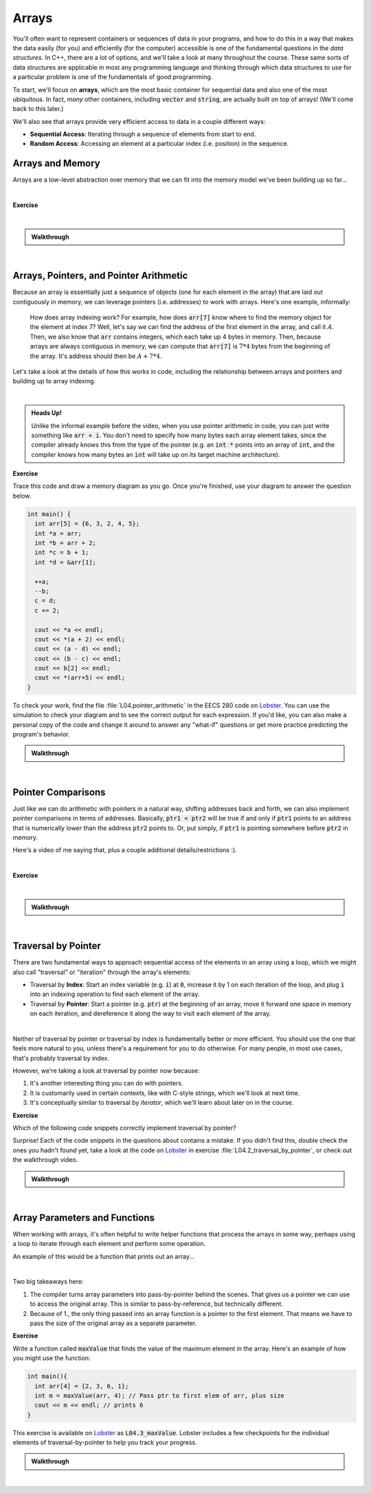 .. qnum::
   :prefix: Q
   :start: 1

.. raw:: html

   <script src="../_static/common/js/common2.js"></script>

.. raw:: html

   <style>
      .btn {
         margin: 0;
      }
      .tab-pane {
         padding: 0;
      }
   </style>

======================================================================
Arrays
======================================================================

You'll often want to represent containers or sequences of data in your programs, and how to do this in a way that makes the data easily (for you) and efficiently (for the computer) accessible is one of the fundamental questions in the *data structures*. In C++, there are a lot of options, and we'll take a look at many throughout the course. These same sorts of data structures are applicable in most any programming language and thinking through which data structures to use for a particular problem is one of the fundamentals of good programming.

To start, we'll focus on **arrays**, which are the most basic container for sequential data and also one of the most ubiquitous. In fact, *many* other containers, including :code:`vector` and :code:`string`, are actually built on top of arrays! (We'll come back to this later.)

We'll also see that arrays provide very efficient access to data in a couple different ways:

- **Sequential Access**: Iterating through a sequence of elements from start to end.
- **Random Access**: Accessing an element at a particular index (i.e. position) in the sequence.

^^^^^^^^^^^^^^^^^^^^^^^^^^^^^^^^^^^^^^^^^^^^^^^^^^^^^^^^^^^^^^^^^^^^^^
Arrays and Memory
^^^^^^^^^^^^^^^^^^^^^^^^^^^^^^^^^^^^^^^^^^^^^^^^^^^^^^^^^^^^^^^^^^^^^^
.. section 1

Arrays are a low-level abstraction over memory that we can fit into the memory model we've been building up so far...

.. youtube:: 4r_X4JyNLT0
   :divid: ch04_01_vid_arrays_and_memory
   :height: 315
   :width: 560
   :align: center

|

**Exercise**

.. fillintheblank:: ch04_01_ex_arrays_and_memory
   :casei:

   Determine whether each of the following statements are true or false.
   
   |blank| Arrays can be resized if you need more space.
   
   |blank| The elements in an array are stored contiguously in memory.
   
   |blank| All elements in a particular array must be the same type.
   
   |blank| All individual array elements must be the same size in memory.
   
   |blank| Each array element lives at the same address in memory.

   - :false|f: Correct!
     :.*: Try again
   - :true|t: Correct!
     :.*: Try again
   - :true|t: Correct!
     :.*: Try again
   - :true|t: Correct!
     :.*: Try again
   - :false|f: Correct!
     :.*: Try again

|

.. admonition:: Walkthrough

   .. reveal:: ch04_01_revealwt_arrays_and_memory
  
      **false** Arrays can be resized if you need more space.
   
      **true** The elements in an array are stored contiguously in memory.
      
      **true** All elements in a particular array must be the same type.
      
      **true** All individual array elements must be the same size in memory.
      
      **false** Each array element lives at the same address in memory.

|

^^^^^^^^^^^^^^^^^^^^^^^^^^^^^^^^^^^^^^^^^^^^^^^^^^^^^^^^^^^^^^^^^^^^^^
Arrays, Pointers, and Pointer Arithmetic
^^^^^^^^^^^^^^^^^^^^^^^^^^^^^^^^^^^^^^^^^^^^^^^^^^^^^^^^^^^^^^^^^^^^^^
.. section 2

Because an array is essentially just a sequence of objects (one for each element in the array) that are laid out contiguously in memory, we can leverage pointers (i.e. addresses) to work with arrays. Here's one example, informally:

   How does array indexing work? For example, how does :code:`arr[7]` know where to find the memory object for the element at index 7? Well, let's say we can find the address of the first element in the array, and call it :math:`A`. Then, we also know that :code:`arr` contains integers, which each take up 4 bytes in memory. Then, because arrays are always contiguous in memory, we can compute that :code:`arr[7]` is :math:`7*4` bytes from the beginning of the array. It's address should then be :math:`A + 7 * 4`.

Let's take a look at the details of how this works in code, including the relationship between arrays and pointers and building up to array indexing.

.. youtube:: DyEOyWsHAUc
   :divid: ch04_02_vid_arrays_pointers_pointer_arithmetic
   :height: 315
   :width: 560
   :align: center

|

.. admonition:: Heads Up!

   Unlike the informal example before the video, when you use pointer arithmetic in code, you can just write something like :code:`arr + i`. You don't need to specify how many bytes each array element takes, since the compiler already knows this from the type of the pointer (e.g. an :code:`int *` points into an array of :code:`int`, and the compiler knows how many bytes an :code:`int` will take up on its target machine architecture).

**Exercise**

Trace this code and draw a memory diagram as you go. Once you're finished, use your diagram to answer the question below.

.. code-block:: cpp

   int main() {
     int arr[5] = {6, 3, 2, 4, 5};
     int *a = arr;
     int *b = arr + 2;
     int *c = b + 1;
     int *d = &arr[1];
   
     ++a;
     --b;
     c = d;
     c += 2;
   
     cout << *a << endl;
     cout << *(a + 2) << endl;
     cout << (a - d) << endl;
     cout << (b - c) << endl;
     cout << b[2] << endl;
     cout << *(arr+5) << endl;
   }

.. fillintheblank:: ch04_02_ex_arrays_pointers_pointer_arithmetic

   What values are printed for each of the expressions sent to :code:`cout` at the end of the program? If the expression results in undefined behavior, write "undefined".

   |blank| :code:`*a`
   
   |blank| :code:`*(a + 2)`
   
   |blank| :code:`(a - d)`
   
   |blank| :code:`(b - c)`
   
   |blank| :code:`b[2]`
   
   |blank| :code:`*(arr+5)`

   - :3: Correct!
     :.*: Try again
   - :4: Correct!
     :.*: Try again
   - :0: Correct!
     :.*: Try again
   - :-2: Correct!
     :.*: Try again
   - :4: Correct!
     :.*: Try again
   - :undefined: Correct!
     :.*: Try again


To check your work, find the file :file:`L04.pointer_arithmetic` in the EECS 280 code on `Lobster <https://lobster.eecs.umich.edu>`_. You can use the simulation to check your diagram and to see the correct output for each expression. If you'd like, you can also make a personal copy of the code and change it around to answer any "what-if" questions or get more practice predicting the program's behavior.


.. admonition:: Walkthrough

   .. reveal:: ch04_02_revealwt_arrays_pointers_pointer_arithmetic
  
      .. youtube:: LaBI6fgTOAM
         :divid: ch04_02_wt_arrays_pointers_pointer_arithmetic
         :height: 315
         :width: 560
         :align: center

|

^^^^^^^^^^^^^^^^^^^^^^^^^^^^^^^^^^^^^^^^^^^^^^^^^^^^^^^^^^^^^^^^^^^^^^
Pointer Comparisons
^^^^^^^^^^^^^^^^^^^^^^^^^^^^^^^^^^^^^^^^^^^^^^^^^^^^^^^^^^^^^^^^^^^^^^
.. section 3

Just like we can do arithmetic with pointers in a natural way, shifting addresses back and forth, we can also implement pointer comparisons in terms of addresses. Basically, :code:`ptr1 < ptr2` will be true if and only if :code:`ptr1` points to an address that is numerically lower than the address :code:`ptr2` points to. Or, put simply, if :code:`ptr1` is pointing somewhere before :code:`ptr2` in memory.

Here's a video of me saying that, plus a couple additional details/restrictions :). 

.. youtube:: ffPi8C1tXek
   :divid: ch04_03_vid_pointer_comparisons
   :height: 315
   :width: 560
   :align: center

|

**Exercise**

.. fillintheblank:: ch04_03_ex_pointer_comparisons
   :casei:

   Given an array and some pointers:

   .. code-block:: cpp

      int main() {
        int arr[5] = { 5, 4, 3, 2, 1 };
        int *ptr1 = arr + 2;
        int *ptr2 = arr + 3;
      }

   Write true or false for each of these comparisons

   |blank| :code:`ptr1 == ptr2`
   
   |blank| :code:`ptr1 == ptr2 - 1`
   
   |blank| :code:`ptr1 < ptr2`
   
   |blank| :code:`*ptr1 < *ptr2`
   
   |blank| :code:`ptr1 < arr + 5`

   - :false|f: Correct!
     :.*: Try again
   - :true|t: Correct!
     :.*: Try again
   - :true|t: Correct!
     :.*: Try again
   - :false|f: Correct!
     :.*: Try again
   - :true|t: Correct!
     :.*: Try again

|

.. admonition:: Walkthrough

   .. reveal:: ch04_03_revealwt_pointer_comparisons
  
      **false** :code:`ptr1 == ptr2`
      
      **true** :code:`ptr1 == ptr2 - 1`
      
      **true** :code:`ptr1 < ptr2`
      
      **false** :code:`*ptr1 < *ptr2`
      
      **true** :code:`ptr1 < arr + 5`

|

^^^^^^^^^^^^^^^^^^^^^^^^^^^^^^^^^^^^^^^^^^^^^^^^^^^^^^^^^^^^^^^^^^^^^^
Traversal by Pointer
^^^^^^^^^^^^^^^^^^^^^^^^^^^^^^^^^^^^^^^^^^^^^^^^^^^^^^^^^^^^^^^^^^^^^^
.. section 4

There are two fundamental ways to approach sequential access of the elements in an array using a loop, which we might also call "traversal" or "iteration" through the array's elements:

- Traversal by **Index**: Start an index variable (e.g. :code:`i`) at :code:`0`, increase it by 1 on each iteration of the loop, and plug :code:`i` into an indexing operation to find each element of the array.
- Traversal by **Pointer**: Start a pointer (e.g. :code:`ptr`) at the beginning of an array, move it forward one space in memory on each iteration, and dereference it along the way to visit each element of the array.

.. youtube:: NtnOo1MNoCE
   :divid: ch04_04_vid_traversal_by_pointer
   :height: 315
   :width: 560
   :align: center

|

Neither of traversal by pointer or traversal by index is fundamentally better or more efficient. You should use the one that feels more natural to you, unless there's a requirement for you to do otherwise. For many people, in most use cases, that's probably traversal by index.

However, we're taking a look at traversal by pointer now because:

1. It's another interesting thing you can do with pointers.
2. It is customarily used in certain contexts, like with C-style strings, which we'll look at next time.
3. It's conceptually similar to traversal by *iterator*, which we'll learn about later on in the course.

**Exercise**

Which of the following code snippets correctly implement traversal by pointer?

.. shortanswer:: ch04_04_ex_traversal_by_pointer_01

   Does this code snippet correctly implement traversal by pointer over the array `arr` to print out each of the array's elements? If not, what's wrong with it? Why does this cause a problem?

   .. code-block:: cpp

      int arr[5] = {1,2,3,4,5};
      
      for(int *ptr = 0; ptr < 5; ++ptr) {
         cout << *ptr << endl;
      }

.. shortanswer:: ch04_04_ex_traversal_by_pointer_02

   Does this code snippet correctly implement traversal by pointer over the array `arr` to print out each of the array's elements? If not, what's wrong with it? Why does this cause a problem?

   .. code-block:: cpp

      int arr[5] = {1,2,3,4,5};
      
      for(int *ptr = arr; ptr < arr + 5; ++ptr) {
         cout << ptr << endl;
      }

.. shortanswer:: ch04_04_ex_traversal_by_pointer_03

   Does this code snippet correctly implement traversal by pointer over the array `arr` to print out each of the array's elements? If not, what's wrong with it? Why does this cause a problem?

   .. code-block:: cpp

      int arr[5] = {1,2,3,4,5};
      
      for(int *ptr = arr; ptr < ptr + 5; ++ptr) {
         cout << *ptr << endl;
      }

Surprise! Each of the code snippets in the questions about contains a mistake. If you didn't find this, double check the ones you hadn't found yet, take a look at the code on `Lobster <https://lobster.eecs.umich.edu>`_ in exercise :file:`L04.2_traversal_by_pointer`, or check out the walkthrough video.

.. admonition:: Walkthrough

   .. reveal:: ch04_04_revealwt_traversal_by_pointer
  
      .. youtube:: PEgsl2a30Sc
         :divid: ch04_04_wt_traversal_by_pointer
         :height: 315
         :width: 560
         :align: center

|

^^^^^^^^^^^^^^^^^^^^^^^^^^^^^^^^^^^^^^^^^^^^^^^^^^^^^^^^^^^^^^^^^^^^^^
Array Parameters and Functions
^^^^^^^^^^^^^^^^^^^^^^^^^^^^^^^^^^^^^^^^^^^^^^^^^^^^^^^^^^^^^^^^^^^^^^
.. section 5

When working with arrays, it's often helpful to write helper functions that process the arrays in some way, perhaps using a loop to iterate through each element and perform some operation.

An example of this would be a function that prints out an array...

.. youtube:: esTbqG1K24U
   :divid: ch04_05_vid_array_functions_and_parameters
   :height: 315
   :width: 560
   :align: center

|

Two big takeaways here:

1. The compiler turns array parameters into pass-by-pointer behind the scenes. That gives us a pointer we can use to access the original array. This is similar to pass-by-reference, but technically different.
2. Because of 1., the only thing passed into an array function is a pointer to the first element. That means we have to pass the size of the original array as a separate parameter.


**Exercise**

Write a function called :code:`maxValue` that finds the value of the maximum element in the array. Here's an example of how you might use the function:

.. code-block:: cpp

   int main(){
     int arr[4] = {2, 3, 6, 1};
     int m = maxValue(arr, 4); // Pass ptr to first elem of arr, plus size
     cout << m << endl; // prints 6
   }

This exercise is available on `Lobster <https://lobster.eecs.umich.edu>`_ as :code:`L04.3_maxValue`. Lobster includes a few checkpoints for the individual elements of traversal-by-pointer to help you track your progress.

.. shortanswer:: ch04_05_ex_array_functions_and_parameters

   Paste your finished code for the exercise here.

   

.. admonition:: Walkthrough

   .. reveal:: ch04_05_revealwt_array_functions_and_parameters
  
      .. youtube:: lJ7cLJwddYI
         :divid: ch04_05_wt_array_functions_and_parameters
         :height: 315
         :width: 560
         :align: center

|